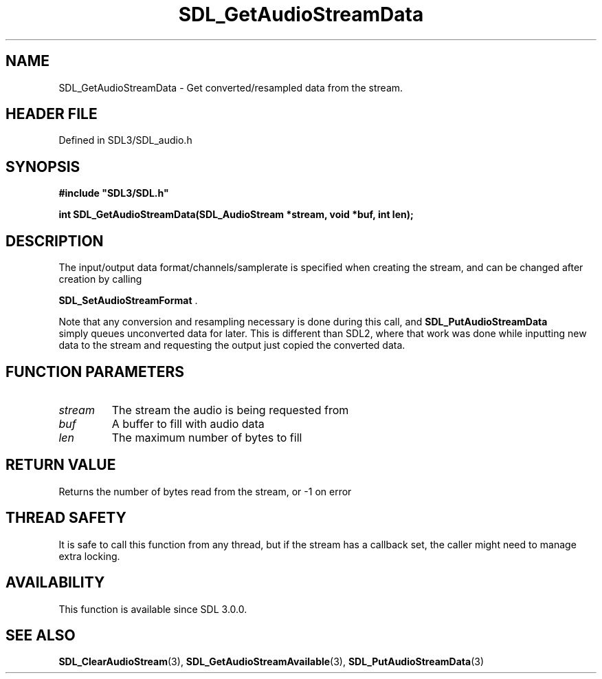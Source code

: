 .\" This manpage content is licensed under Creative Commons
.\"  Attribution 4.0 International (CC BY 4.0)
.\"   https://creativecommons.org/licenses/by/4.0/
.\" This manpage was generated from SDL's wiki page for SDL_GetAudioStreamData:
.\"   https://wiki.libsdl.org/SDL_GetAudioStreamData
.\" Generated with SDL/build-scripts/wikiheaders.pl
.\"  revision SDL-prerelease-3.1.1-227-gd42d66149
.\" Please report issues in this manpage's content at:
.\"   https://github.com/libsdl-org/sdlwiki/issues/new
.\" Please report issues in the generation of this manpage from the wiki at:
.\"   https://github.com/libsdl-org/SDL/issues/new?title=Misgenerated%20manpage%20for%20SDL_GetAudioStreamData
.\" SDL can be found at https://libsdl.org/
.de URL
\$2 \(laURL: \$1 \(ra\$3
..
.if \n[.g] .mso www.tmac
.TH SDL_GetAudioStreamData 3 "SDL 3.1.1" "SDL" "SDL3 FUNCTIONS"
.SH NAME
SDL_GetAudioStreamData \- Get converted/resampled data from the stream\[char46]
.SH HEADER FILE
Defined in SDL3/SDL_audio\[char46]h

.SH SYNOPSIS
.nf
.B #include \(dqSDL3/SDL.h\(dq
.PP
.BI "int SDL_GetAudioStreamData(SDL_AudioStream *stream, void *buf, int len);
.fi
.SH DESCRIPTION
The input/output data format/channels/samplerate is specified when creating
the stream, and can be changed after creation by calling

.BR SDL_SetAudioStreamFormat
\[char46]

Note that any conversion and resampling necessary is done during this call,
and 
.BR SDL_PutAudioStreamData
 simply queues
unconverted data for later\[char46] This is different than SDL2, where that work
was done while inputting new data to the stream and requesting the output
just copied the converted data\[char46]

.SH FUNCTION PARAMETERS
.TP
.I stream
The stream the audio is being requested from
.TP
.I buf
A buffer to fill with audio data
.TP
.I len
The maximum number of bytes to fill
.SH RETURN VALUE
Returns the number of bytes read from the stream, or -1 on error

.SH THREAD SAFETY
It is safe to call this function from any thread, but if the stream has a
callback set, the caller might need to manage extra locking\[char46]

.SH AVAILABILITY
This function is available since SDL 3\[char46]0\[char46]0\[char46]

.SH SEE ALSO
.BR SDL_ClearAudioStream (3),
.BR SDL_GetAudioStreamAvailable (3),
.BR SDL_PutAudioStreamData (3)
